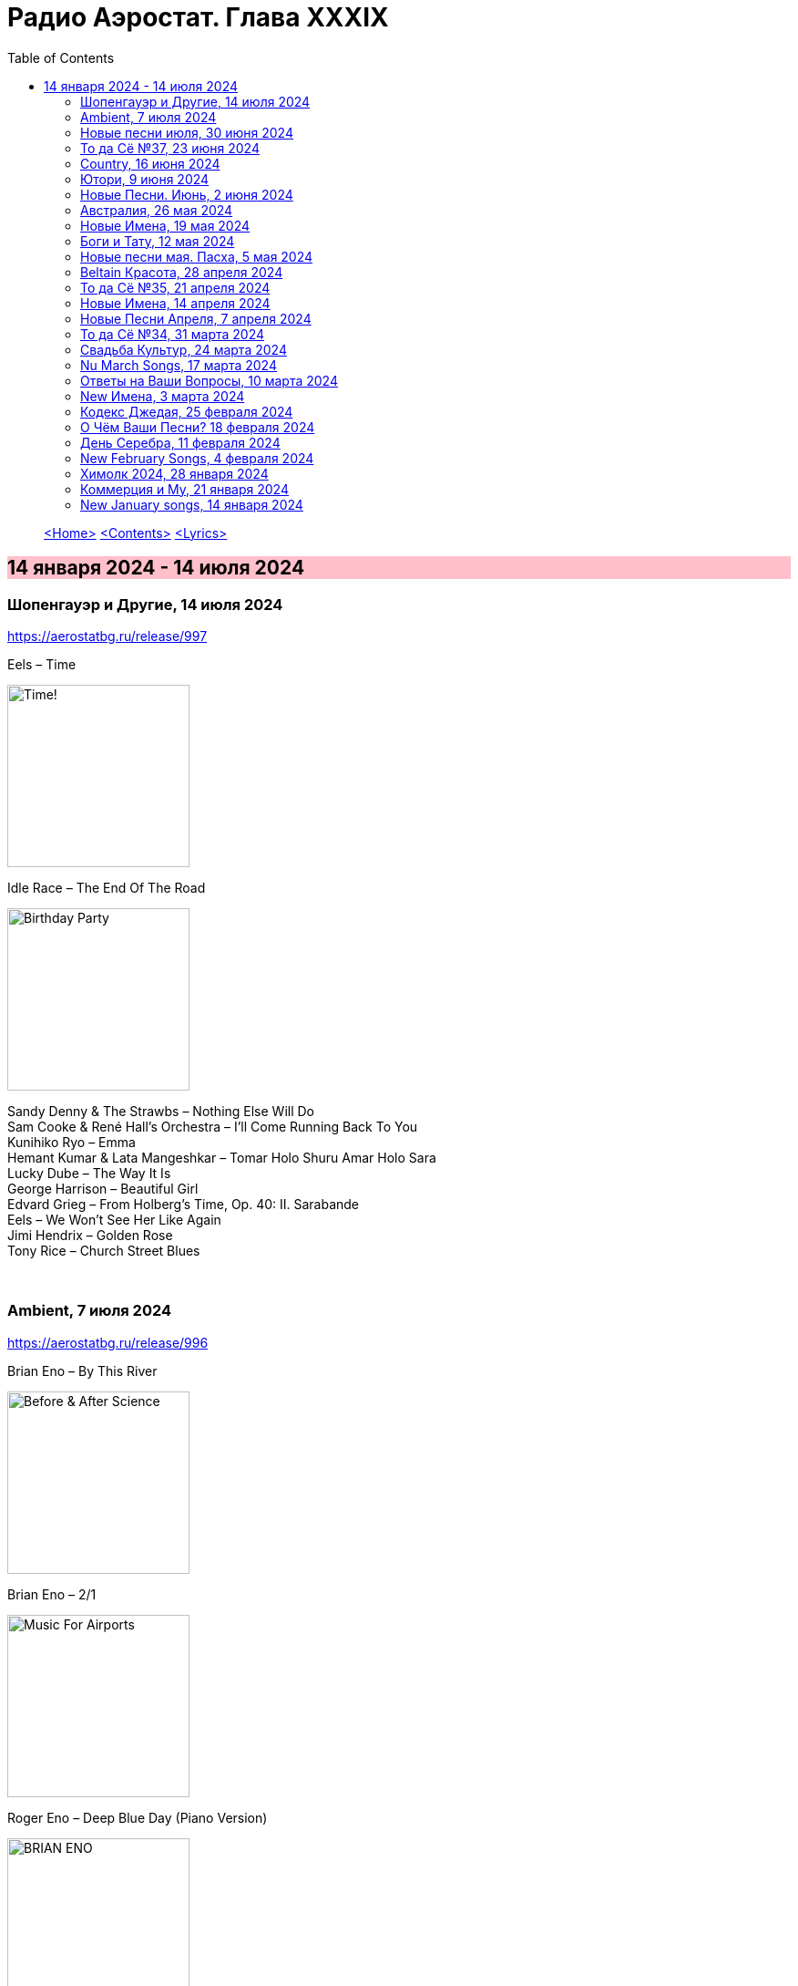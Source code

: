 = Радио Аэростат. Глава XXXIX
:toc: left

> link:aerostat.html[<Home>]
> link:toc.html[<Contents>]
> link:lyrics.html[<Lyrics>]

== 14 января 2024 - 14 июля 2024

++++
<style>
h2 {
  background-color: #FFC0CB;
}
h3 {
  clear: both;
}
</style>
++++

=== Шопенгауэр и Другие, 14 июля 2024
<https://aerostatbg.ru/release/997>

.Eels – Time
image:EELS/2024 - Time!/cover.jpg[Time!,200,200,role="thumb left"]

.Idle Race – The End Of The Road
image:Idle Race/Birthday Party/Folder.jpg[Birthday Party,200,200,role="thumb left"]

[%hardbreaks]
Sandy Denny & The Strawbs – Nothing Else Will Do
Sam Cooke & René Hall's Orchestra – I'll Come Running Back To You
Kunihiko Ryo – Emma
Hemant Kumar & Lata Mangeshkar – Tomar Holo Shuru Amar Holo Sara
Lucky Dube – The Way It Is
George Harrison – Beautiful Girl
Edvard Grieg – From Holberg's Time, Op. 40: II. Sarabande
Eels – We Won't See Her Like Again
Jimi Hendrix – Golden Rose
Tony Rice – Church Street Blues

++++
<br clear="both">
++++

=== Ambient, 7 июля 2024
<https://aerostatbg.ru/release/996>

.Brian Eno – By This River
image:BRIAN ENO/Brian Eno - Before & After Science/cover.jpg[Before & After Science,200,200,role="thumb left"]

.Brian Eno – 2/1
image:BRIAN ENO/Brian Eno - Music For Airports/cover.jpg[Music For Airports,200,200,role="thumb left"]

.Roger Eno – Deep Blue Day (Piano Version)
image:BRIAN ENO/2019 - Apollo Atmospheres and Soundtracks - Extended Edition[BRIAN ENO,200,200,role="thumb left"]

.Aphex Twin – #17 (Z Twig)
image:APHEX TWIN/Selected Ambient Works Volume II/cover.jpg[Selected Ambient Works Volume II,200,200,role="thumb left"]

++++
<br clear="both">
++++

.Erik Satie – Gymnopédie No. 2
image:Erik Satie - 3 Gymnopedies & other piano works (Pascal Roge)/front.jpg[3 Gymnopedies & other piano works (Pascal Roge),200,200,role="thumb left"]

[%hardbreaks]
Clive Wright & Harold Budd – Of Many Mirrors
Daniel Lanois – Little Mustang (Gold Top Edition)
David Bowie – Sense Of Doubt
Hans Zimmer – Day One (Interstellar Theme)
Linda Long – Clover (Trifolium repens) cyanogenic β-glucosidase

++++
<br clear="both">
++++

=== Новые песни июля, 30 июня 2024
<https://aerostatbg.ru/release/995>

.Iron & Wine feat. Fiona Apple – All In Good Time
image:IRON AND WINE/Light Verse/cover.png[Light Verse,200,200,role="thumb left"]

.A Lily – Flimkien Ngħaddu Mill-Bieb
image:A Lily - Saru l-Qamar/cover.jpg[Saru l-Qamar,200,200,role="thumb left"]

[%hardbreaks]
Zawose Queens – Maisha
Nick Cave & The Bad Seeds – Frogs
Landless – Lúireach Bhríde
Mysterines – Stray
Graham Gouldman – We're Alive
F.Y.A.H. – Cool Down
Luke Combs – The Man He Sees In Me
Ringo Starr – Crooked Boy

++++
<br clear="both">
++++

=== То да Сё №37, 23 июня 2024
<https://aerostatbg.ru/release/994>

.Leon Redbone – Sweet Sue (Just You)
image:LEON REDBONE/Champagne Charlie/cover.jpg[Champagne Charlie,200,200,role="thumb left"]

.Electric Light Orchestra – Strange Magic
image:Electric Light Orchestra/11_Face The Music (1975)/cover.jpg[11_Face The Music (1975),200,200,role="thumb left"]

.Judy Collins – Hey, That's No Way To Say Goodbye
image:Judy Collins - Wildflowers/folder.jpg[Wildflowers,200,200,role="thumb left"]

.Paul McCartney & The Wings – I'll Give You A Ring
image:PAUL MCCARTNEY/Tug of War 24bit Deluxe Edition/cover.jpg[Tug of War 24bit Deluxe Edition,200,200,role="thumb left"]

++++
<br clear="both">
++++

[%hardbreaks]
Paul McCartney & The Wings – All Of You
Iron Butterfly – In The Crowds
Sam Lee – Bushes And Briars
Ralph McTell – Mrs Adlam's Angels
Françoise Hardy – Tous les garçons et les filles
Landless – The Trees They Grow Tall
Сплин – Древний грек

++++
<br clear="both">
++++

=== Country, 16 июня 2024
<https://aerostatbg.ru/release/993>

.Taylor Swift – Nothing New
image:Taylor Swift - Red/cover.jpg[Red,200,200,role="thumb left"]

[%hardbreaks]
George Jones – You're Still On My Mind
Waylon Jennings & Willie Nelson – Mammas Don't Let Your Babies Grow Up To Be Cowboys
Eck Robertson & Family – Brilliancy Medley
Jimmie Rodgers – The Soldier's Sweetheart
Hank Williams – Hey, Good Lookin'
Bill Monroe & The Bluegrass Boys – Footprints In The Snow
Gene Vincent & His Blue Caps – Be-Bop-a-Lula
Johnny Cash & The Tennessee Two – I Walk The Line
Dolly Parton – Jolene
Byrds – You Ain't Goin' Nowhere
Kris Kristofferson – Sunday Morning Coming Down
Willie Nelson & Ray Charles – Seven Spanish Angels
Everly Brothers – I'm So Lonesome I Could Cry

++++
<br clear="both">
++++

=== Ютори, 9 июня 2024
<https://aerostatbg.ru/release/992>

.Mark Knopfler – Bad Day A Knife Thrower
image:MARK KNOPFLER/2024 - The Boy/cover.jpg[The Boy,200,200,role="thumb left"]

.Mills Brothers – Tiger Rag
image:Mills Brothers - The Anthology 1931-1968/albumart.jpg[The Anthology 1931-1968,200,200,role="thumb left"]

.Harold Budd – The Room Of Secondary Light
image:Harold Budd - The Room/cover.jpg[The Room,200,200,role="thumb left"]

[%hardbreaks]
George Jones – If Drinking Don't Kill Me (Her Memory Will)
Four Tet – Watersynth
Кино – Дерево
Free – Wishing Well
Huun-Huur-Tu, Carmen Rizzo, Dhani Harrison – Mazhalyk
Mantra Of The Cosmos – Gorilla Guerilla
Ricky Nelson – Hello, Mary Lou

++++
<br clear="both">
++++

=== Новые Песни. Июнь, 2 июня 2024
<https://aerostatbg.ru/release/991>

.Mark Knopfler – Mr. Solomons Said
image:MARK KNOPFLER/2024 - The Boy/cover.jpg[The Boy,200,200,role="thumb left"]

[%hardbreaks]
Seasick Steve – Internet Cowboys
Bat For Lashes – The Dream Of Delphi
Mdou Moctar – Imouhar
Guided By Voices – Cavemen Running Naked
Beth Gibbons – Floating On A Moment
Einstürzende Neubauten – Isso Isso
William Elliott Whitmore – Be Still
Slowdive – Alife

++++
<br clear="both">
++++

=== Австралия, 26 мая 2024
<https://aerostatbg.ru/release/990>

.Nick Cave & The Bad Seeds – Girl In Amber
image:NICK CAVE/2016 - Skeleton Tree/cover.jpg[Skeleton Tree,200,200,role="thumb left"]

[%hardbreaks]
Lucksmiths – Synchronised Sinking
King Gizzard & The Lizard Wizard – Nuclear Fusion
Lazy Harry – Wild Colonial Boy
Easybeats – Friday On My Mind
AC/DC – Back In Black
Midnight Oil – Beds Are Burning
Men At Work – Who Can It Be Now?
Rolf Harris – Tie Me Kangaroo Down, Sport
Lucksmiths – The Great Dividing Range

++++
<br clear="both">
++++

=== Новые Имена, 19 мая 2024
<https://aerostatbg.ru/release/989>

[%hardbreaks]
Knack – My Sharona
Asa Tone – Perpetual Motion Via Jungle Transport
T Bone Burnett feat. Steven Soles – Hawaiian Blue Songs
Slowdive – Slomo
Louise Ferrenc – Quintet for Piano and Winds, Op. 8: III. Scherzo
Maya Ongaku – Something In Morning Rain
Avett Brothers – Live And Die
Stephen Marley feat. Ziggy Marley – There's A Reward
Séamus Ennis – A Little Bench Of Rushes

++++
<br clear="both">
++++

=== Боги и Тату, 12 мая 2024
<https://aerostatbg.ru/release/988>

.King Creosote – I Des
image:King Creosote/2023 - I DES/cover.jpg[I DES,200,200,role="thumb left"]

.Beck – Turn Away
image:BECK/Morning Phase/Cover.jpg[Morning Phase,200,200,role="thumb left"]

.Talking Heads – This Must Be the Place (Naïve Melody)
image:Talking Heads/Speaking in Tongues/cover.jpg[Speaking in Tongues,200,200,role="thumb left"]

.Steve Jansen – Ballad Of A Deadman
image:Steve Jansen - Slope/Steve Jansen - Slope.jpg[Slope,200,200,role="thumb left"]

++++
<br clear="both">
++++

.Sufjan Stevens – Futile Devices
image:SUFJAN STEVENS/The Age of Adz/cover.jpg[The Age of Adz,200,200,role="thumb left"]

[%hardbreaks]
King Creosote – Love Is A Curse
БГ+ – Не убивает
Who – Tattoo
Stella Jang – Walking Down The Road
Lei Qiang – Crescent Moon Before Dawn
King Creosote – Walter de la Nightmare

++++
<br clear="both">
++++

=== Новые песни мая. Пасха, 5 мая 2024
<https://aerostatbg.ru/release/987>

.Bonnie 'Prince' Billy – Like It Or Not
image:Bonnie Prince Billy/2023 Keeping Secrets Will Destroy You/cover.jpg[2023 Keeping Secrets Will Destroy You,200,200,role="thumb left"]

.George Harrison - link:GEORGE%20HARRISON/George%20Harrison%20-%20Best%20Of%20Dark%20Horse%201976-1989/lyrics/darkhorse.html#_blow_away[Blow Away]
image:GEORGE HARRISON/George Harrison - Best Of Dark Horse 1976-1989/Folder.jpg[Best Of Dark Horse 1976-1989,200,200,role="thumb left"]

[%hardbreaks]
David Gilmour – The Piper's Call
Brad Mehldau – Between Bach
Thom Yorke – Knife Edge
Johnny Cash – Well Alright
Brian Eno feat. Leo Abrahams, Jon Hopkins – Emerald And Lime
UB40 – Home
Yard Act – The Undertow

++++
<br clear="both">
++++

=== Beltain Красота, 28 апреля 2024
<https://aerostatbg.ru/release/986>

.Planxty – 'P' Stands For Paddy, I Suppose
image:PLANXTY/Planxty 1974 - Cold Blow and the Rainy Night/cover.jpg[Cold Blow and the Rainy Night,200,200,role="thumb left"]

[%hardbreaks]
Chieftains – An Dhruimfhionn Donn Dílis (Slow Air)
Tannas – Sabhal Ia'n 'ic Uisdean
Old Blind Dogs – Johnny O' Braidislee
Guidewires, Pádraig Rynne, Tóla Custy, Sylvain Barou, Karol Lynch & Paul McSherry (feat. Mike Shimmin) – Caoimhín
Silly Sisters – How Shall I Your True Love Know?
Silly Wizard – Tha Mi Sgith (Strathspey) / Eck Stewart's March / MacKenzie's Fancy (Marches)
Dick Gaughan – The Recruited Collier
Anna Mhoireach – Tìr nan Òg
High Level Ranters – Fortune Turns The Wheel

++++
<br clear="both">
++++

=== То да Сё №35, 21 апреля 2024
<https://aerostatbg.ru/release/985>

.Jimmy Page & Robert Plant - link:ROBERT%20PLANT/Robert%20Plant%20-%20Sixty%20Six%20To%20Timbuktu%20(Disc%201)/lyrics/timbuktu.html#_rude_world[Rude World]
image:ROBERT PLANT/Robert Plant - Sixty Six To Timbuktu (Disc 1)/cover.jpg[Sixty Six To Timbuktu (Disc 1),200,200,role="thumb left"]

.Cat Stevens – Angelsea
image:CAT STEVENS/Catch Bull At Four/front.jpg[Catch Bull At Four,200,200,role="thumb left"]

.Beatles – Keep Your Hands Off My Baby
image:THE BEATLES/Live at the BBC/cover.jpg[Live at the BBC,200,200,role="thumb left"]

[%hardbreaks]
Buddy Greco – The Lady Is A Tramp
James McCartney – Primrose Hill
Kraftwerk – The Hall of Mirrors
Jimmy Page & Robert Plant – Most High
Antonio Cece, Ludovica Bastianini & Nico Sommese – Seikilos Epitaph
Paul McCartney – Yvonne's The One

++++
<br clear="both">
++++

=== Новые Имена, 14 апреля 2024
<https://aerostatbg.ru/release/984>

[%hardbreaks]
Pietro Mascagni – Cavalleria Rusticana: Intermezzo
Noga Erez feat. Reo Cragun & Rousso – Views
Ruhollâh Khâleqi feat. Gholâm-Hoseyn Banân – Shab-e Javâni
Limp Bizkit – My Way
High Level Ranters – Fortune Turns The Wheel
Marie Laforêt – Mon amour, mon ami
Bothy Band – Fionnghuala
Erroll Garner – Misty
Fungus – Farewell To Tarwathie
António Carreira – Canção a quatro glosada
Bothy Band – Calum Sgaire

++++
<br clear="both">
++++

=== Новые Песни Апреля, 7 апреля 2024
<https://aerostatbg.ru/release/983>

.Black Keys – Beautiful People (Stay High)
image:Black Keys/2024 - Ohio Players/cover.png[Ohio Players,200,200,role="thumb left"]

.Shabaka Hutchings – End Of Innocence
image:Shabaka Hutchings - Perceive Its Beauty, Acknowledge Its Grace/cover.jpg[Perceive Its Beauty  Acknowledge Its Grace,200,200,role="thumb left"]

[%hardbreaks]
Waxahatchee – 365
Pearl Jam – Dark Matter
Katherine Priddy – Selah
MC5 – Kick Out The Jams
Blitzen Trapper – Hello Hallelujah
Sahra Halgan – Laga
Chris Brain – Now Westlin Winds
Cast – Faraway

++++
<br clear="both">
++++

=== То да Сё №34, 31 марта 2024
<https://aerostatbg.ru/release/982>

.Theo Travis & Robert Fripp – The Power To Believe / Pastorale
image:KING CRIMSON/2008 - Theo Travis and Robert Fripp - Thread/folder.jpg[Theo Travis and Robert Fripp - Thread,200,200,role="thumb left"]

.Johann Sebastian Bach – Orchestral Suite No. 3 in D major: I. Overture
image:BACH/BWV 1066~1069, 1060, 1043 - Orchestral Suites/cover.jpg[Orchestral Suites,200,200,role="thumb left"]

.Can – Sing Swan Song
image:Can/1972 - Ege Bamyası/cover.jpg[Ege Bamyası,200,200,role="thumb left"]

.Melanie – The Good Guys
image:Melanie/1970 - Candles In The Rain/cover.jpg[Candles In The Rain,200,200,role="thumb left"]

++++
<br clear="both">
++++

[%hardbreaks]
World Party – Is It Like Today?
Paul McCartney & Wings – Mama's Little Girl
БГ+ – На берегу пруда

++++
<br clear="both">
++++

=== Свадьба Культур, 24 марта 2024
<https://aerostatbg.ru/release/981>

.Jimmy Page & Robert Plant – Friends
image:LED ZEPPELIN/Led Zeppelin - III/III.jpg[Led Zeppelin,200,200,role="thumb left"]

.Beatles – Within You Without You
image:THE BEATLES/1967a - Sgt Peppers Lonely Hearts Club Band/cover.jpg[Sgt Peppers Lonely Hearts Club Band,200,200,role="thumb left"]

.Astrud Gilberto – The Girl From Ipanema
image:Gilberto Astrud/Verve Jazz Masters 9/cover.jpg[Verve Jazz Masters 9,200,200,role="thumb left"]

.Paul Simon – Diamonds On The Soles Of Her Shoes
image:PAUL SIMON/Paul Simon - Graceland/Folder.jpg[Graceland,200,200,role="thumb left"]

++++
<br clear="both">
++++

.Beatles – The Inner Light
image:THE BEATLES/1988 - Past Masters/cover.jpg[Past Masters,200,200,role="thumb left"]

.Silly Wizard – Highland Clearances
image:SILLY WIZARD/Silly Wizard - So Many Partings/cover.jpg[So Many Partings,200,200,role="thumb left"]

[%hardbreaks]
Specials – Stupid Marriage
George Harrison – Singing Om
Rolling Stones – Little Red Rooster
Борис Гребенщиков – Голубиное слово

++++
<br clear="both">
++++

=== Nu March Songs, 17 марта 2024
<https://aerostatbg.ru/release/980>

.Richard Thompson – Singapore Sadie
image:RICHARD THOMPSON/2024 - Ship To Shore/Cover.jpg[Ship To Shore,200,200,role="thumb left"]

.Smile – Read The Room
image:Smile/Wall Of Eyes/cover.png[Wall Of Eyes,200,200,role="thumb left"]

.Crowded House – Oh Hi
image:CROWDED HOUSE/2024 - Gravity Stairs/Front.jpg[Gravity Stairs,200,200,role="thumb left"]

[%hardbreaks]
БГ+ – Текила, виски и джин
Eels – Time
Pet Shop Boys – Loneliness
Liam Gallagher & John Squire – Mars To Liverpool
Kacey Musgraves – Too Good To Be True
Richard Hawley – Two For His Heels
Keith Richards – I'm Waiting For The Man

++++
<br clear="both">
++++

=== Ответы на Ваши Вопросы, 10 марта 2024
<https://aerostatbg.ru/release/979>

.Jethro Tull – Slipstream
image:JETHRO TULL/1971  Aqualung/cover.jpg[1971  Aqualung,200,200,role="thumb left"]

.Donovan – The Little Tin Soldier
image:DONOVAN/Donovan - Fairytale/cover.jpg[Fairytale,200,200,role="thumb left"]

[%hardbreaks]
Roxy Music – Over You
Séamus Begley – Will You Go To Flanders
Searchers – Someday We're Gonna Love Again
Claude Le Jeune – Un gentil amoureux
Jimi Hendrix – One Rainy Wish
Deep Purple – Black Night
Аквариум – Нога судьбы
State of Bengal & Paban Das Baul – Moner Manush
Martin Carthy & Family – Hog-Eye Man

++++
<br clear="both">
++++

=== New Имена, 3 марта 2024
<https://aerostatbg.ru/release/978>

[%hardbreaks]
Adama Koita – Fantainfalla Toyi Bolo
Them Crooked Vultures – Gunman
Amistat – Seasons
Kaleo – Way Down We Go
Mississippi Fred McDowell – You Gotta Move
Vieux Farka Touré & Julia Easterlin – A'Bashiye
McDonald & Giles – Is She Waiting?
Barbara Strozzi – Che si può fare
Ariel Kalma, Jeremiah Chiu & Marta Sofia Honer – A Treasure Chest
Bereket Getachew – Afzeza

++++
<br clear="both">
++++

=== Кодекс Джедая, 25 февраля 2024 
<https://aerostatbg.ru/release/977>

.King Creosote – Love Is A Curse
image:King Creosote/2023 - I DES/cover.jpg[I DES,200,200,role="thumb left"]

.King Crimson feat. Keith Tippett – Prince Rupert Awakes
image:KING CRIMSON/1970 - Lizard/cover.jpg[Lizard,200,200,role="thumb left"]

[%hardbreaks]
Jack Bruce – There's A Forest
Rhythms del Mundo feat. Jack Johnson – Better Together
Thomas Mapfumo & The Blacks Unlimited – Tombi Wachena
Jack Hylton & His Orchestra – Happy Days Are Here Again
Japan – Taking Islands In Africa
Kevin Ayers – The Confessions of Doctor Dream, Part 1: Irreversible Neural Damage
Terakaft – Alghalem
Eno Moebius Roedelius – Broken Head

++++
<br clear="both">
++++

=== О Чём Ваши Песни? 18 февраля 2024 
<https://aerostatbg.ru/release/976>

.Robert Plant – Falling In Love Again
image:ROBERT PLANT/2010 - Band of Joy/120s8xu.jpg[Band of Joy,200,200,role="thumb left"]

.Richard Thompson – Ghost Of You Walks
image:RICHARD THOMPSON/2001 - Action Packed - The Best of the Capitol Years/cover.jpg[Action Packed - The Best of the Capitol Years,200,200,role="thumb left"]

.Leonard Cohen - link:LEONARD%20COHEN/Leonard%20Cohen%20-%20Ten%20New%20Songs/lyrics/ten.html#_by_the_rivers_dark[By The Rivers Dark]
image:LEONARD COHEN/Leonard Cohen - Ten New Songs/cover.jpg[Ten New Songs,200,200,role="thumb left"]

.Steeleye Span – Little Sir Hugh
image:STEELEYE SPAN/Steeleye Span - Commoners Crown/cover.jpg[Commoners Crown,200,200,role="thumb left"]

++++
<br clear="both">
++++

.Damian Marley – Time Travel
image:Damian Marley - Stony Hill/cover.jpg[Stony Hill,200,200,role="thumb left"]

[%hardbreaks]
Tony Scott – Za-Zen (Meditation)
Bob Marley & The Wailers – Ride Natty Ride
Rolling Stones – Angie
David Bowie – Because You're Young
БГ+ – Bernie & Ciaran

++++
<br clear="both">
++++

=== День Серебра, 11 февраля 2024 
<https://aerostatbg.ru/release/975>

[%hardbreaks]
Аквариум – Сидя На Красивом Холме
Аквариум – Иван Бодхидхарма
Аквариум – Дело Мастера Бо
Аквариум – Выстрелы С Той Стороны
Аквариум – Двигаться Дальше
Аквариум – Она не знает, что это (Сны)
Аквариум – Электричество
Аквариум – Глаз
Аквариум – Здравствуй, Моя Смерть
Аквариум – Колыбельная
Аквариум – Пока Не Начался Джаз

++++
<br clear="both">
++++

=== New February Songs, 4 февраля 2024 
<https://aerostatbg.ru/release/974>

[%hardbreaks]
Vaccines – Lunar Eclipse
Cosmo Sheldrake – Stop The Music
Ambrose Akinmusire feat. Bill Frisell & Herlin Riley – Weighted Corners
Solomon – Bloom
Jesus and Mary Chain – Chemical Animal
Hans-Joachim Roedelius & Arnold Kasar – Wordless
Castellows – I Know It'll Never End
Villagers – That Golden Time
Les Amazones d'Afrique – Kuma Fo
Malice K – Radio
Noah Kahan – Stick Season

++++
<br clear="both">
++++

=== Химолк 2024, 28 января 2024
<https://aerostatbg.ru/release/973>

.Flook – Ellie Goes West
image:Flook/2019 - Ancora/cover.jpg[Ancora,200,200,role="thumb left"]

[%hardbreaks]
Martin Carthy feat. Dave Swarbrick – And A-Begging I Will Go
Richard Thompson – Light Bob's Lassie
Watersons – The Greenland Whale Fishery
Lumiere – Edward On Loch Erne's Shore
Nic Jones – The Little Pot Stove
Kate Rusby – Broken-Hearted I Will Wander
Andy M. Stewart – I'd Cross The Wild Atlantic
Chieftains & The Low Anthem – School Days Over

++++
<br clear="both">
++++

=== Коммерция и Му, 21 января 2024
<https://aerostatbg.ru/release/972>

.Planxty – Sí bheag, Sí mhór
image:PLANXTY/Planxty 1973 - Planxty/cover.jpg[Planxty,200,200,role="thumb left"]

[%hardbreaks]
Русско-Абиссинский оркестр – Zarn Hlar
Аквариум – Иван-чай
ABBA – The Winner Takes It All
Afro Celt Sound System feat. Sinéad O'Connor – Release
Beatles – There's A Place
Brian Setzer – Let's Shake
Weepies, Deb Talan & Steve Tannen – Gotta Have You
Phil Cunningham & Aly Bain – Spring The Summer Long
Bryan Ferry – I'll See You Again

++++
<br clear="both">
++++

=== New January songs, 14 января 2024
<https://aerostatbg.ru/release/971>

[%hardbreaks]
Grandaddy – Watercooler
Joe Jackson & Max Champion – The Bishop And The Actress
Dead South – A Little Devil
Lee Scratch Perry feat. Greentea Peng – 100lbs Of Summer
БГ – Saraswati
Bill Ryder-Jones – If Tomorrow Starts Without Me
Ty Segall – My Best Friend
Joni Mitchell – Like Veils Said Lorraine
Cast – Faraway


++++
<br clear="both">
++++

---

> link:aerostat.html[<Home>]
> link:toc.html[<Contents>]
> link:lyrics.html[<Lyrics>]